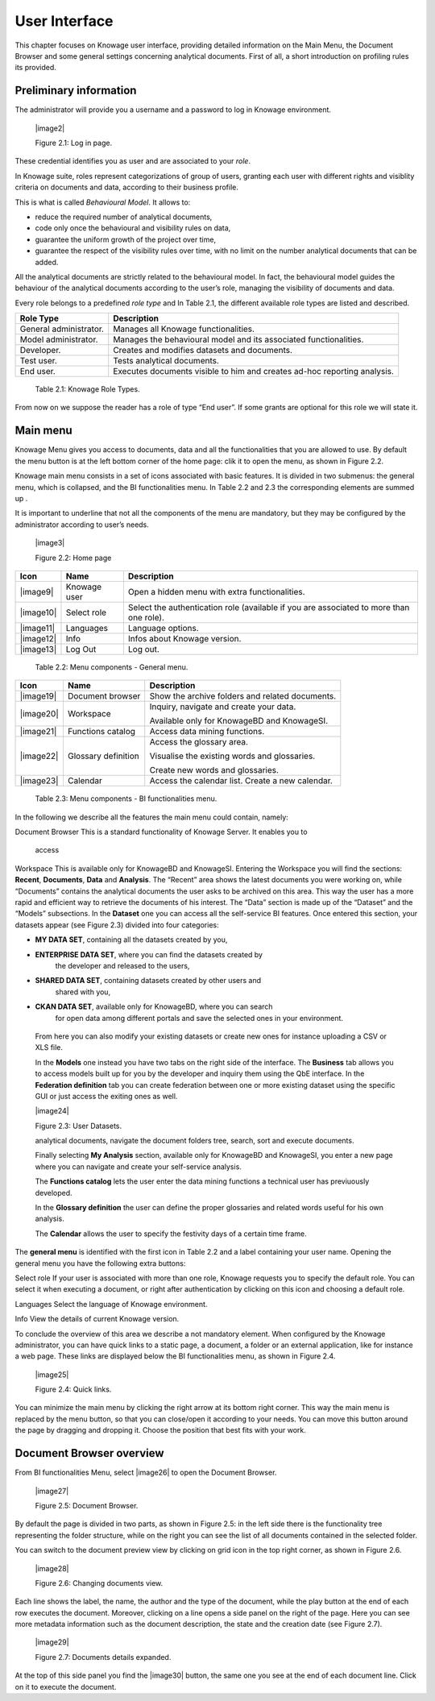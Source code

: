 User Interface
=============

This chapter focuses on Knowage user interface, providing detailed information on the Main Menu, the Document Browser and some general settings concerning analytical documents. First of all, a short introduction on profiling rules its provided.

Preliminary information
---------------------------

The administrator will provide you a username and a password to log in
Knowage environment.

   |image2|

   Figure 2.1: Log in page.

These credential identifies you as user and are associated to your
*role*.

In Knowage suite, roles represent categorizations of group of users,
granting each user with different rights and visiblity criteria on
documents and data, according to their business profile.

This is what is called *Behavioural Model*. It allows to:

-  reduce the required number of analytical documents,
-  code only once the behavioural and visibility rules on data,
-  guarantee the uniform growth of the project over time,
-  guarantee the respect of the visibility rules over time, with no limit on the number analytical documents that can be added.

All the analytical documents are strictly related to the behavioural
model. In fact, the behavioural model guides the behaviour of the
analytical documents according to the user’s role, managing the
visibility of documents and data.

Every role belongs to a predefined *role type* and In Table 2.1, the
different available role types are listed and described.

+-----------------------------------+-----------------------------------+
|    Role Type                      | Description                       |
+===================================+===================================+
|    General administrator.         | Manages all Knowage               |
|                                   | functionalities.                  |
+-----------------------------------+-----------------------------------+
|    Model administrator.           | Manages the behavioural model and |
|                                   | its associated functionalities.   |
+-----------------------------------+-----------------------------------+
|    Developer.                     | Creates and modifies datasets and |
|                                   | documents.                        |
+-----------------------------------+-----------------------------------+
|    Test user.                     | Tests analytical documents.       |
+-----------------------------------+-----------------------------------+
|    End user.                      | Executes documents visible to him |
|                                   | and creates ad-hoc reporting      |
|                                   | analysis.                         |
+-----------------------------------+-----------------------------------+

..

   Table 2.1: Knowage Role Types.

From now on we suppose the reader has a role of type “End user”. If some
grants are optional for this role we will state it.

Main menu
-------------

Knowage Menu gives you access to documents, data and all the
functionalities that you are allowed to use. By default the menu button
is at the left bottom corner of the home page: clik it to open the menu,
as shown in Figure 2.2.

Knowage main menu consists in a set of icons associated with basic
features. It is divided in two submenus: the general menu, which is
collapsed, and the BI functionalities menu. In Table 2.2 and 2.3 the
corresponding elements are summed up .

It is important to underline that not all the components of the menu are
mandatory, but they may be configured by the administrator according to
user’s needs.

   |image3|

   Figure 2.2: Home page

+-----------------------+-----------------------+-----------------------+
|    Icon               | Name                  | Description           |
+=======================+=======================+=======================+
|    |image9|           | Knowage user          | Open a hidden menu    |
|                       |                       | with extra            |
|                       |                       | functionalities.      |
+-----------------------+-----------------------+-----------------------+
|    |image10|          | Select role           | Select the            |
|                       |                       | authentication role   |
|                       |                       | (available if you are |
|                       |                       | associated to more    |
|                       |                       | than one role).       |
+-----------------------+-----------------------+-----------------------+
|    |image11|          | Languages             | Language options.     |
+-----------------------+-----------------------+-----------------------+
|    |image12|          | Info                  | Infos about Knowage   |
|                       |                       | version.              |
+-----------------------+-----------------------+-----------------------+
|    |image13|          | Log Out               | Log out.              |
+-----------------------+-----------------------+-----------------------+

..

   Table 2.2: Menu components - General menu.

+-----------------------+-----------------------+-----------------------+
|    Icon               | Name                  | Description           |
+=======================+=======================+=======================+
|    |image19|          | Document browser      | Show the archive      |
|                       |                       | folders and related   |
|                       |                       | documents.            |
+-----------------------+-----------------------+-----------------------+
|    |image20|          | Workspace             | Inquiry, navigate and |
|                       |                       | create your data.     |
|                       |                       |                       |
|                       |                       | Available only for    |
|                       |                       | KnowageBD and         |
|                       |                       | KnowageSI.            |
+-----------------------+-----------------------+-----------------------+
|    |image21|          | Functions catalog     | Access data mining    |
|                       |                       | functions.            |
+-----------------------+-----------------------+-----------------------+
|    |image22|          | Glossary definition   | Access the glossary   |
|                       |                       | area.                 |
|                       |                       |                       |
|                       |                       | Visualise the         |
|                       |                       | existing words and    |
|                       |                       | glossaries.           |
|                       |                       |                       |
|                       |                       | Create new words and  |
|                       |                       | glossaries.           |
+-----------------------+-----------------------+-----------------------+
|    |image23|          | Calendar              | Access the calendar   |
|                       |                       | list. Create a new    |
|                       |                       | calendar.             |
+-----------------------+-----------------------+-----------------------+

..

   Table 2.3: Menu components - BI functionalities menu.

In the following we describe all the features the main menu could
contain, namely:

Document Browser This is a standard functionality of Knowage Server. It
enables you to

   access

Workspace This is available only for KnowageBD and KnowageSI. Entering
the Workspace you will find the sections: **Recent**, **Documents**,
**Data** and **Analysis**. The “Recent” area shows the latest documents
you were working on, while “Documents” contains the analytical documents
the user asks to be archived on this area. This way the user has a more
rapid and efficient way to retrieve the documents of his interest. The
“Data” section is made up of the “Dataset” and the “Models” subsections.
In the **Dataset** one you can access all the self-service BI features.
Once entered this section, your datasets appear (see Figure 2.3) divided
into four categories:

-  **MY DATA SET**, containing all the datasets created by you,

-  **ENTERPRISE DATA SET**, where you can find the datasets created by
      the developer and released to the users,

-  **SHARED DATA SET**, containing datasets created by other users and
      shared with you,

-  **CKAN DATA SET**, available only for KnowageBD, where you can search
      for open data among different portals and save the selected ones
      in your environment.

..

   From here you can also modify your existing datasets or create new
   ones for instance uploading a CSV or XLS file.

   In the **Models** one instead you have two tabs on the right side of
   the interface. The **Business** tab allows you to access models built
   up for you by the developer and inquiry them using the QbE interface.
   In the **Federation definition** tab you can create federation
   between one or more existing dataset using the specific GUI or just
   access the exiting ones as well.

   |image24|

   Figure 2.3: User Datasets.

   analytical documents, navigate the document folders tree, search,
   sort and execute documents.

   Finally selecting **My Analysis** section, available only for
   KnowageBD and KnowageSI, you enter a new page where you can navigate
   and create your self-service analysis.

   The **Functions catalog** lets the user enter the data mining
   functions a technical user has previuously developed.

   In the **Glossary definition** the user can define the proper
   glossaries and related words useful for his own analysis.

   The **Calendar** allows the user to specify the festivity days of a
   certain time frame.

The **general menu** is identified with the first icon in Table 2.2 and
a label containing your user name. Opening the general menu you have the
following extra buttons:

Select role If your user is associated with more than one role, Knowage
requests you to specify the default role. You can select it when
executing a document, or right after authentication by clicking on this
icon and choosing a default role.

Languages Select the language of Knowage environment.

Info View the details of current Knowage version.

To conclude the overview of this area we describe a not mandatory
element. When configured by the Knowage administrator, you can have
quick links to a static page, a document, a folder or an external
application, like for instance a web page. These links are displayed
below the BI functionalities menu, as shown in Figure 2.4.

   |image25|

   Figure 2.4: Quick links.

You can minimize the main menu by clicking the right arrow at its bottom
right corner. This way the main menu is replaced by the menu button, so
that you can close/open it according to your needs. You can move this
button around the page by dragging and dropping it. Choose the position
that best fits with your work.

Document Browser overview
-----------------------------

From BI functionalities Menu, select |image26| to open the Document
Browser.

   |image27|

   Figure 2.5: Document Browser.

By default the page is divided in two parts, as shown in Figure 2.5: in
the left side there is the functionality tree representing the folder
structure, while on the right you can see the list of all documents
contained in the selected folder.

You can switch to the document preview view by clicking on grid icon in
the top right corner, as shown in Figure 2.6.

   |image28|

   Figure 2.6: Changing documents view.

Each line shows the label, the name, the author and the type of the
document, while the play button at the end of each row executes the
document. Moreover, clicking on a line opens a side panel on the right
of the page. Here you can see more metadata information such as the
document description, the state and the creation date (see Figure 2.7).

   |image29|

   Figure 2.7: Documents details expanded.

At the top of this side panel you find the |image30| button, the same
one you see at the end of each document line. Click on it to execute the
document.
